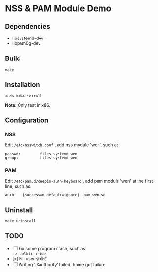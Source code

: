* NSS & PAM Module Demo

** Dependencies

+ libsystemd-dev
+ libpam0g-dev

** Build

=make=

** Installation

=sudo make install=

*Note:* Only test in x86.

** Configuration

*** NSS

Edit =/etc/nsswitch.conf= , add nss module 'wen', such as:

#+begin_src shell
passwd:         files systemd wen
group:          files systemd wen
#+end_src

*** PAM

Edit =/etc/pam.d/deepin-auth-keyboard= , add pam module 'wen' at the first line, such as:

#+begin_src shell
auth	[success=6 default=ignore]	pam_wen.so
#+end_src

** Uninstall

=make uninstall=

** TODO

+ [ ] Fix some program crash, such as
  - =polkit-1-dde=
+ [x] Fill user =$HOME=
+ [ ] Writing '.Xauthority' failed, home got failure
